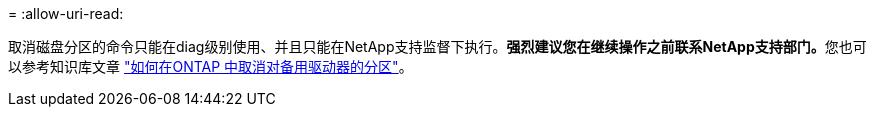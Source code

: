 = 
:allow-uri-read: 


取消磁盘分区的命令只能在diag级别使用、并且只能在NetApp支持监督下执行。**强烈建议您在继续操作之前联系NetApp支持部门。**您也可以参考知识库文章 link:https://kb.netapp.com/Advice_and_Troubleshooting/Data_Storage_Systems/FAS_Systems/How_to_unpartition_a_spare_drive_in_ONTAP["如何在ONTAP 中取消对备用驱动器的分区"^]。
